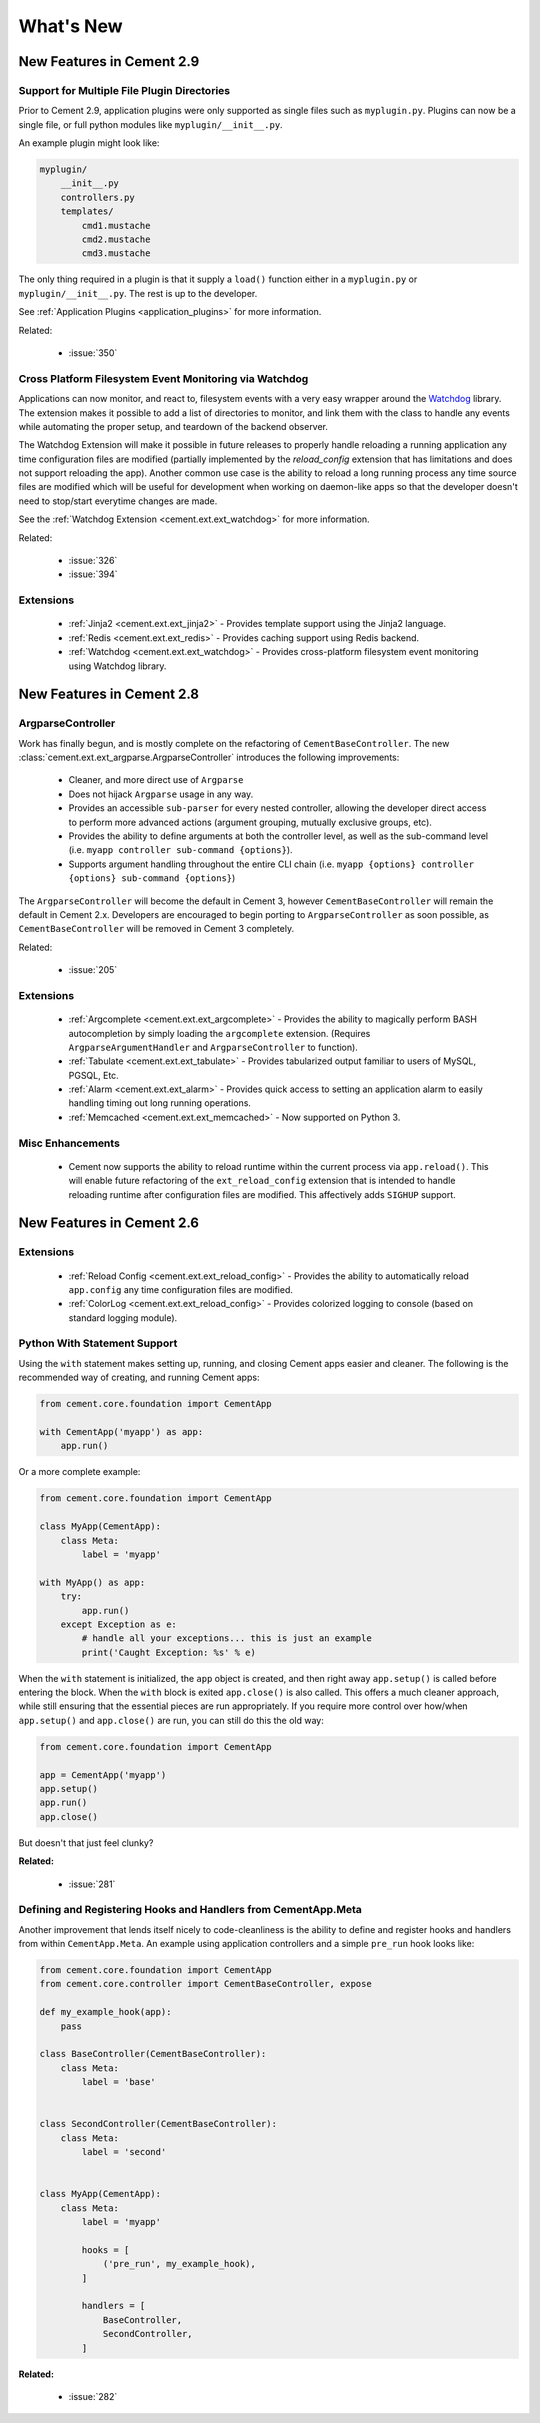 .. _whats_new:

What's New
==========

New Features in Cement 2.9
--------------------------

Support for Multiple File Plugin Directories
^^^^^^^^^^^^^^^^^^^^^^^^^^^^^^^^^^^^^^^^^^^^

Prior to Cement 2.9, application plugins were only supported as single files
such as ``myplugin.py``.  Plugins can now be a single file, or full python 
modules like ``myplugin/__init__.py``.

An example plugin might look like:

.. code-block:: console

    myplugin/
        __init__.py
        controllers.py
        templates/
            cmd1.mustache
            cmd2.mustache
            cmd3.mustache

The only thing required in a plugin is that it supply a ``load()`` function
either in a ``myplugin.py`` or ``myplugin/__init__.py``.  The rest is up to 
the developer.

See :ref:`Application Plugins <application_plugins>` for more information.

Related:

    * :issue:`350`


Cross Platform Filesystem Event Monitoring via Watchdog
^^^^^^^^^^^^^^^^^^^^^^^^^^^^^^^^^^^^^^^^^^^^^^^^^^^^^^^

Applications can now monitor, and react to, filesystem events with a very
easy wrapper around the
`Watchdog <https://pypi.python.org/pypi/watchdog>`_ library.  The extension
makes it possible to add a list of directories to monitor, and link them
with the class to handle any events while automating the proper setup, and
teardown of the backend observer.

The Watchdog Extension will make it possible in future releases to
properly handle reloading a running application any time configuration files
are modified (partially implemented by the `reload_config` extension that has
limitations and does not support reloading the app).  Another common use case
is the ability to reload a long running process any time source files are
modified which will be useful for development when working on daemon-like apps 
so that the developer doesn't need to stop/start everytime changes are made.

See the :ref:`Watchdog Extension <cement.ext.ext_watchdog>` for more
information.

Related:

    * :issue:`326`
    * :issue:`394`


Extensions
^^^^^^^^^^

    * :ref:`Jinja2 <cement.ext.ext_jinja2>` - Provides template support using 
      the Jinja2 language.
    * :ref:`Redis <cement.ext.ext_redis>` - Provides caching support using 
      Redis backend.
    * :ref:`Watchdog <cement.ext.ext_watchdog>` - Provides cross-platform
      filesystem event monitoring using Watchdog library.



New Features in Cement 2.8
--------------------------

ArgparseController
^^^^^^^^^^^^^^^^^^

Work has finally begun, and is mostly complete on the refactoring of
``CementBaseController``.  The new 
:class:`cement.ext.ext_argparse.ArgparseController` introduces the following
improvements:

    * Cleaner, and more direct use of ``Argparse``
    * Does not hijack ``Argparse`` usage in any way.
    * Provides an accessible ``sub-parser`` for every nested controller, 
      allowing the developer direct access to perform more advanced actions
      (argument grouping, mutually exclusive groups, etc).
    * Provides the ability to define arguments at both the controller level,
      as well as the sub-command level 
      (i.e. ``myapp controller sub-command {options}``).
    * Supports argument handling throughout the entire CLI chain
      (i.e. ``myapp {options} controller {options} sub-command {options}``)


The ``ArgparseController`` will become the default in Cement 3, however
``CementBaseController`` will remain the default in Cement 2.x.  Developers
are encouraged to begin porting to ``ArgparseController`` as soon possible,
as ``CementBaseController`` will be removed in Cement 3 completely.

Related:

    * :issue:`205`


Extensions
^^^^^^^^^^

    * :ref:`Argcomplete <cement.ext.ext_argcomplete>` - Provides the 
      ability to magically perform BASH autocompletion by simply loading the
      ``argcomplete`` extension.  (Requires ``ArgparseArgumentHandler`` and
      ``ArgparseController`` to function).
    * :ref:`Tabulate <cement.ext.ext_tabulate>` - Provides tabularized output
      familiar to users of MySQL, PGSQL, Etc.
    * :ref:`Alarm <cement.ext.ext_alarm>` - Provides quick access to 
      setting an application alarm to easily handling timing out long running
      operations.
    * :ref:`Memcached <cement.ext.ext_memcached>` - Now supported on Python 3. 


Misc Enhancements
^^^^^^^^^^^^^^^^^

    * Cement now supports the ability to reload runtime within the current
      process via ``app.reload()``.  This will enable future refactoring of
      the ``ext_reload_config`` extension that is intended to handle 
      reloading runtime after configuration files are modified.  This 
      affectively adds ``SIGHUP`` support.


New Features in Cement 2.6
--------------------------

Extensions
^^^^^^^^^^

    * :ref:`Reload Config <cement.ext.ext_reload_config>` - Provides the 
      ability to automatically reload ``app.config`` any time configuration
      files are modified.
    * :ref:`ColorLog <cement.ext.ext_reload_config>` - Provides colorized 
      logging to console (based on standard logging module).


Python With Statement Support
^^^^^^^^^^^^^^^^^^^^^^^^^^^^^

Using the ``with`` statement makes setting up, running, and closing Cement apps
easier and cleaner.  The following is the recommended way of creating, and 
running Cement apps:

.. code-block:: python

    from cement.core.foundation import CementApp

    with CementApp('myapp') as app:
        app.run()


Or a more complete example:

.. code-block:: python

    from cement.core.foundation import CementApp

    class MyApp(CementApp):
        class Meta:
            label = 'myapp'

    with MyApp() as app:
        try:
            app.run()
        except Exception as e:
            # handle all your exceptions... this is just an example
            print('Caught Exception: %s' % e)


When the ``with`` statement is initialized, the ``app`` object is created, and 
then right away ``app.setup()`` is called before entering the block.  When
the ``with`` block is exited ``app.close()`` is also called.  This offers a
much cleaner approach, while still ensuring that the essential pieces are run
appropriately.  If you require more control over how/when ``app.setup()`` and
``app.close()`` are run, you can still do this the old way:

.. code-block:: python

    from cement.core.foundation import CementApp

    app = CementApp('myapp')
    app.setup()
    app.run()
    app.close()


But doesn't that just feel clunky?


**Related:**

    * :issue:`281`


Defining and Registering Hooks and Handlers from CementApp.Meta
^^^^^^^^^^^^^^^^^^^^^^^^^^^^^^^^^^^^^^^^^^^^^^^^^^^^^^^^^^^^^^^

Another improvement that lends itself nicely to code-cleanliness is the
ability to define and register hooks and handlers from within 
``CementApp.Meta``.  An example using application controllers and a simple
``pre_run`` hook looks like:

.. code-block:: python

    from cement.core.foundation import CementApp
    from cement.core.controller import CementBaseController, expose

    def my_example_hook(app):
        pass

    class BaseController(CementBaseController):
        class Meta:
            label = 'base'


    class SecondController(CementBaseController):
        class Meta:
            label = 'second'


    class MyApp(CementApp):
        class Meta:
            label = 'myapp'
            
            hooks = [
                ('pre_run', my_example_hook),
            ]

            handlers = [
                BaseController,
                SecondController,
            ]


**Related:**

    * :issue:`282`
